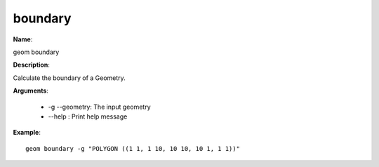 boundary
========

**Name**:

geom boundary

**Description**:

Calculate the boundary of a Geometry.

**Arguments**:

   * -g --geometry: The input geometry

   * --help : Print help message



**Example**::

    geom boundary -g "POLYGON ((1 1, 1 10, 10 10, 10 1, 1 1))"